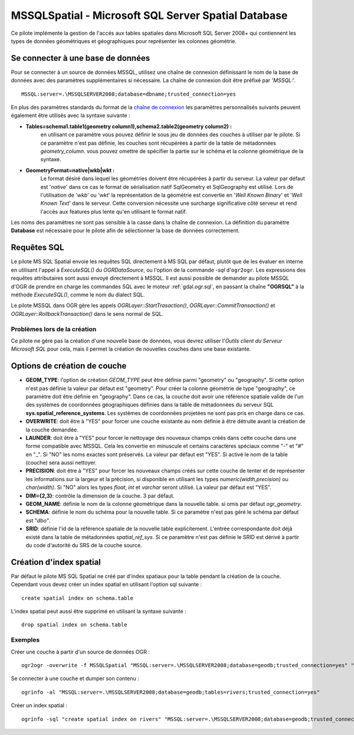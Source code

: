 .. _`gdal.ogr.formats.mssqlspatial`:

====================================================
MSSQLSpatial - Microsoft SQL Server Spatial Database
====================================================

Ce pilote implémente la gestion de l'accés aux tables spatiales dans Microsoft SQL 
Server 2008+ qui contiennent les types de données géométriques et géographiques 
pour représenter les colonnes géométrie.

Se connecter à une base de données
-----------------------------------

Pour se connecter à un source de données MSSQL, utilisez une chaîne de connexion 
définissant le nom de la base de données avec des paramètres supplémentaires si 
nécessaire. La chaîne de connexion doit être préfixé par '*MSSQL:*'.
::
    
    MSSQL:server=.\MSSQLSERVER2008;database=dbname;trusted_connection=yes

En plus des paramètres standards du format de la 
`chaîne de connexion <http://msdn.microsoft.com/en-us/library/ms130822.aspx>`_ 
les paramètres personnalisés suivants peuvent également être utilisés avec la 
syntaxe suivante :

* **Tables=schema1.table1(geometry column1),schema2.table2(geometry column2) :** 
    en utilisant ce paramètre vous pouvez définir le sous jeu de données des 
    couches à utiliser par le pilote. Si ce paramètre n'est pas définie, les 
    couches sont récupérées à partir de la table de métadonnées *geometry_column*. 
    vous pouvez omettre de spécifier la partie sur le schéma et la colonne 
    géométrique de la syntaxe.
* **GeometryFormat=native|wkb|wkt :** 
    Le format désiré dans lequel les géométries doivent être récupérées à partir 
    du serveur. La valeur par défaut est '*native*' dans ce cas le format de 
    sérialisation natif SqlGeometry et SqlGeography est utilisé. Lors de 
    l'utilisation de '*wkb*' ou '*wkt*' la représentation de la géométrie est 
    convertie en '*Well Known Binary*' et '*Well Known Text*' dans le serveur. 
    Cette conversion nécessite une surcharge significative côté serveur et rend 
    l'accès aux features plus lente qu'en utilisant le format natif.

Les noms des paramètres ne sont pas sensible à la casse dans la chaîne de 
connexion. La définition du paramètre **Database** est nécessaire pour le pilote 
afin de sélectionner la base de données correctement.

Requêtes SQL
-------------

Le pilote MS SQL Spatial envoie les requêtes SQL directement à MS SQL par défaut, 
plutôt que de les évaluer en interne en utilisant l'appel à *ExecuteSQL()* du 
*OGRDataSource*, ou l'option de la commande *-sql* d'``ogr2ogr``. Les expressions 
des requêtes attributaires sont aussi envoyé directement à MSSQL. Il est aussi 
possible de demander au pilote MSSQL d'OGR de prendre en charge les commandes SQL 
avec le moteur :ref:`gdal.ogr.sql`, en passant la chaîne **"OGRSQL"** à la méthode 
*ExecuteSQL()*, comme le nom du dialect SQL.

Le pilote MSSQL dans OGR gère les appels *OGRLayer::StartTrasaction()*, 
*OGRLayer::CommitTransaction()* et *OGRLayer::RollbackTransaction()* dans le 
sens normal de SQL.

Problèmes lors de la création
==============================

Ce pilote ne gère pas la création d'une nouvelle base de données, vous devrez 
utiliser l'*Outils client du Serveur Microsoft SQL* pour cela, mais il permet la 
création de nouvelles couches dans une base existante.

Options de création de couche
------------------------------

* **GEOM_TYPE**: l'option de création *GEOM_TYPE* peut être définie parmi 
  "geometry" ou "geography". Si cette option n'est pas définie la valeur par 
  défaut est "geometry". Pour créer la colonne géométrie de type "geography", 
  ce paramètre doit être définie en "geography". Dans ce cas, la couche doit 
  avoir une référence spatiale valide de l'un des systèmes de coordonnées 
  géographiques définies dans la table de métadonnées du serveur SQL 
  **sys.spatial_reference_systems**. Les systèmes de coordonnées projetées ne 
  sont pas pris en charge dans ce cas.
* **OVERWRITE**: doit être à "YES" pour forcer une couche existante au nom définie 
  à être détruite avant la création de la couche demandée.
* **LAUNDER**: doit être à "YES" pour forcer le nettoyage des nouveaux champs 
  créés dans cette couche dans une forme compatible avec MSSQL. Cela les convertie 
  en minuscule et certains caractères spéciaux comme "-" et "#" en "_". Si "NO" 
  les noms exactes sont préservés.
  La valeur par défaut est "YES". Si activé le nom de la table (couche) sera 
  aussi nettoyer.
* **PRECISION**: doit être à "YES" pour forcer les nouveaux champs créés sur cette 
  couche de tenter et de représenter les informations sur la largeur et la 
  précision, si disponible en utilisant les types *numeric(width,precision)* ou 
  *char(width)*. Si "NO" alors les types *float*, *int* et *varchar* seront 
  utilisé. La valeur par défaut est "YES".
* **DIM={2,3}**: contrôle la dimension de la couche.  3 par défaut.
* **GEOM_NAME**: définie le nom de la colonne géométrique dans la nouvelle table. 
  si omis par défaut *ogr_geometry*.
* **SCHEMA**: définie le nom du schéma pour la nouvelle table.
  Si ce paramètre n'est pas géré le schéma par défaut est "*dbo"*.
* **SRID**: définie l'id de la référence spatiale de la nouvelle table 
  explicitement. L'entrée correspondante doit déjà existé dans la table de 
  métadonnées *spatial_ref_sys*. Si ce paramètre n'est pas définie le SRID est 
  dérivé à partir du code d'autorité du SRS de la couche source.

Création d'index spatial
-------------------------

Par défaut le pilote MS SQL Spatial ne créé par d'index spatiaux pour la table 
pendant la création de la couche. Cependant vous devez créer un index spatial en 
utilisant l'option sql suivante :

::
    
    create spatial index on schema.table

L'index spatial peut aussi être supprimé en utilisant la syntaxe suivante :
::
    
    drop spatial index on schema.table

Exemples
=========

Créer une couche à partir d'un source de données OGR :
::
    
    ogr2ogr -overwrite -f MSSQLSpatial "MSSQL:server=.\MSSQLSERVER2008;database=geodb;trusted_connection=yes" "rivers.tab"

Se connecter à une couche et dumper son contenu :
::
    
    ogrinfo -al "MSSQL:server=.\MSSQLSERVER2008;database=geodb;tables=rivers;trusted_connection=yes"

Créer un index spatial :
::
    
    ogrinfo -sql "create spatial index on rivers" "MSSQL:server=.\MSSQLSERVER2008;database=geodb;trusted_connection=yes"

.. yjacolin at free.fr, Yves Jacolin - 2011/08/02 (trunk 21578)